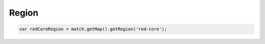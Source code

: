 Region
######


.. code-block:: javascript

   var redCoreRegion = match.getMap().getRegion('red-core');

.. js:class:: Region()

   **メソッド**

   .. js:function:: getId()

      IDを取得します。

      :returns: String

   .. js:function:: contains(x, y, z)

      指定座標がこのリージョンに含まれるかチェックします。

      :param Number x: X座標
      :param Number y: Y座標
      :param Number z: Z座標

      :returns: Boolean

   .. js:function:: contains(block)

      指定ブロックがこのリージョンに含まれるかチェックします。

      :param Block block: :doc:`Block </script/block>`

      :returns: Boolean

   .. js:function:: getBlocks()

      :doc:`Block </script/block>` の配列を取得します。

      :returns: Array[ :doc:`Block </script/block>` ]

   **イベント**

   *現在は<apply>にチェックが指定されていない場合はイベントが発行されない制限があります。*

   .. js:data:: enter

      プレイヤーがリージョンに侵入した時

      *イベントオブジェクト*

      .. csv-table::
         :header: メソッド, 戻り値, 説明

         getPlayer(), :doc:`Player </script/player>`, プレイヤー

   .. js:data:: leave

      プレイヤーがリージョンから出た時

      *イベントオブジェクト*

      .. csv-table::
         :header: メソッド, 戻り値, 説明

         getPlayer(), :doc:`Player </script/player>`, プレイヤー

   .. js:data:: blockBreak

      プレイヤーがブロックを破壊した時

      *イベントオブジェクト*

      .. csv-table::
         :header: メソッド, 戻り値, 説明

         getPlayer(), :doc:`Player </script/player>`, プレイヤー
         getBlock(), :doc:`Block </script/block>`, 該当座標のブロック

   .. js:data:: blockPlace

      プレイヤーがブロックを設置した時

      *イベントオブジェクト*

      .. csv-table::
         :header: メソッド, 戻り値, 説明

         getPlayer(), :doc:`Player </script/player>`, プレイヤー
         getBlock(), :doc:`Block </script/block>`, 該当座標のブロック

